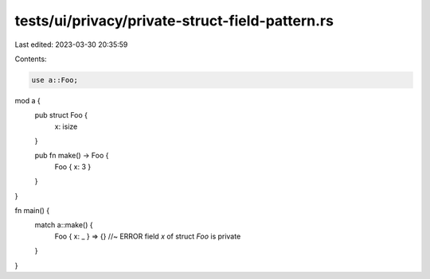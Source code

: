tests/ui/privacy/private-struct-field-pattern.rs
================================================

Last edited: 2023-03-30 20:35:59

Contents:

.. code-block:: rs

    use a::Foo;

mod a {
    pub struct Foo {
        x: isize
    }

    pub fn make() -> Foo {
        Foo { x: 3 }
    }
}

fn main() {
    match a::make() {
        Foo { x: _ } => {}  //~ ERROR field `x` of struct `Foo` is private
    }
}



